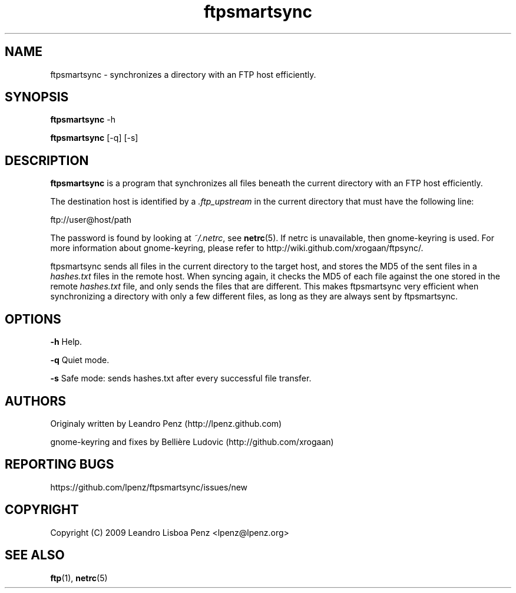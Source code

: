 .TH "ftpsmartsync" 1 "" ""


.SH NAME

.P
ftpsmartsync \- synchronizes a directory with an FTP host efficiently.

.SH SYNOPSIS

.P
\fBftpsmartsync\fR \-h

.P
\fBftpsmartsync\fR [\-q] [\-s]

.SH DESCRIPTION

.P
\fBftpsmartsync\fR is a program that synchronizes all files beneath the current
directory with an FTP host efficiently.

.P
The destination host is identified by a \fI.ftp_upstream\fR in the current
directory that must have the following line:

.nf
ftp://user@host/path
.fi


.P
The password is found by looking at \fI~/.netrc\fR, see \fBnetrc\fR(5).
If netrc is unavailable, then gnome\-keyring is used. For more information
about gnome\-keyring, please refer to http://wiki.github.com/xrogaan/ftpsync/.

.P
ftpsmartsync sends all files in the current directory to the target host, and stores
the MD5 of the sent files in a \fIhashes.txt\fR files in the remote host. When
syncing again, it checks the MD5 of each file against the one stored in the
remote \fIhashes.txt\fR file, and only sends the files that are different. This
makes ftpsmartsync very efficient when synchronizing a directory with only a few
different files, as long as they are always sent by ftpsmartsync.

.SH OPTIONS

.P
\fB\-h\fR Help.

.P
\fB\-q\fR Quiet mode.

.P
\fB\-s\fR Safe mode: sends hashes.txt after every successful file transfer.

.SH AUTHORS

.P
Originaly written by Leandro Penz (http://lpenz.github.com)

.P
gnome\-keyring and fixes by Bellière Ludovic (http://github.com/xrogaan)

.SH REPORTING BUGS

.P
https://github.com/lpenz/ftpsmartsync/issues/new

.SH COPYRIGHT

.P
Copyright (C) 2009 Leandro Lisboa Penz <lpenz@lpenz.org>

.SH SEE ALSO

.P
\fBftp\fR(1),
\fBnetrc\fR(5)

